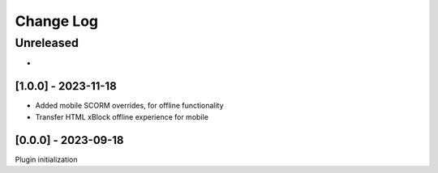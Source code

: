 Change Log
==========

..
   All enhancements and patches to mobile_api_extensions will be documented
   in this file.  It adheres to the structure of http://keepachangelog.com/ ,
   but in reStructuredText instead of Markdown (for ease of incorporation into
   Sphinx documentation and the PyPI description).
   
   This project adheres to Semantic Versioning (http://semver.org/).
.. There should always be an "Unreleased" section for changes pending release.
Unreleased
----------

*

[1.0.0] - 2023-11-18
~~~~~~~~~~~~~~~~~~~~~~~~~~~~~~~~~~~~~~~~~~~~~~~~
* Added mobile SCORM overrides, for offline functionality
* Transfer HTML xBlock offline experience for mobile 

[0.0.0] - 2023-09-18
~~~~~~~~~~~~~~~~~~~~~~~~~~~~~~~~~~~~~~~~~~~~~~~~
Plugin initialization

